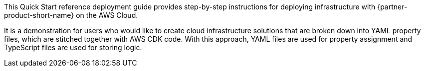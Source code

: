 // Replace the content in <>
// Identify your target audience and explain how/why they would use this Quick Start.
//Avoid borrowing text from third-party websites (copying text from AWS service documentation is fine). Also, avoid marketing-speak, focusing instead on the technical aspect.

This Quick Start reference deployment guide provides step-by-step instructions for deploying infrastructure with {partner-product-short-name} on the AWS Cloud.

It is a demonstration for users who would like to create cloud infrastructure solutions that are broken down into YAML property files, which are stitched together with AWS CDK code.
With this approach, YAML files are used for property assignment and TypeScript files are used for storing logic.